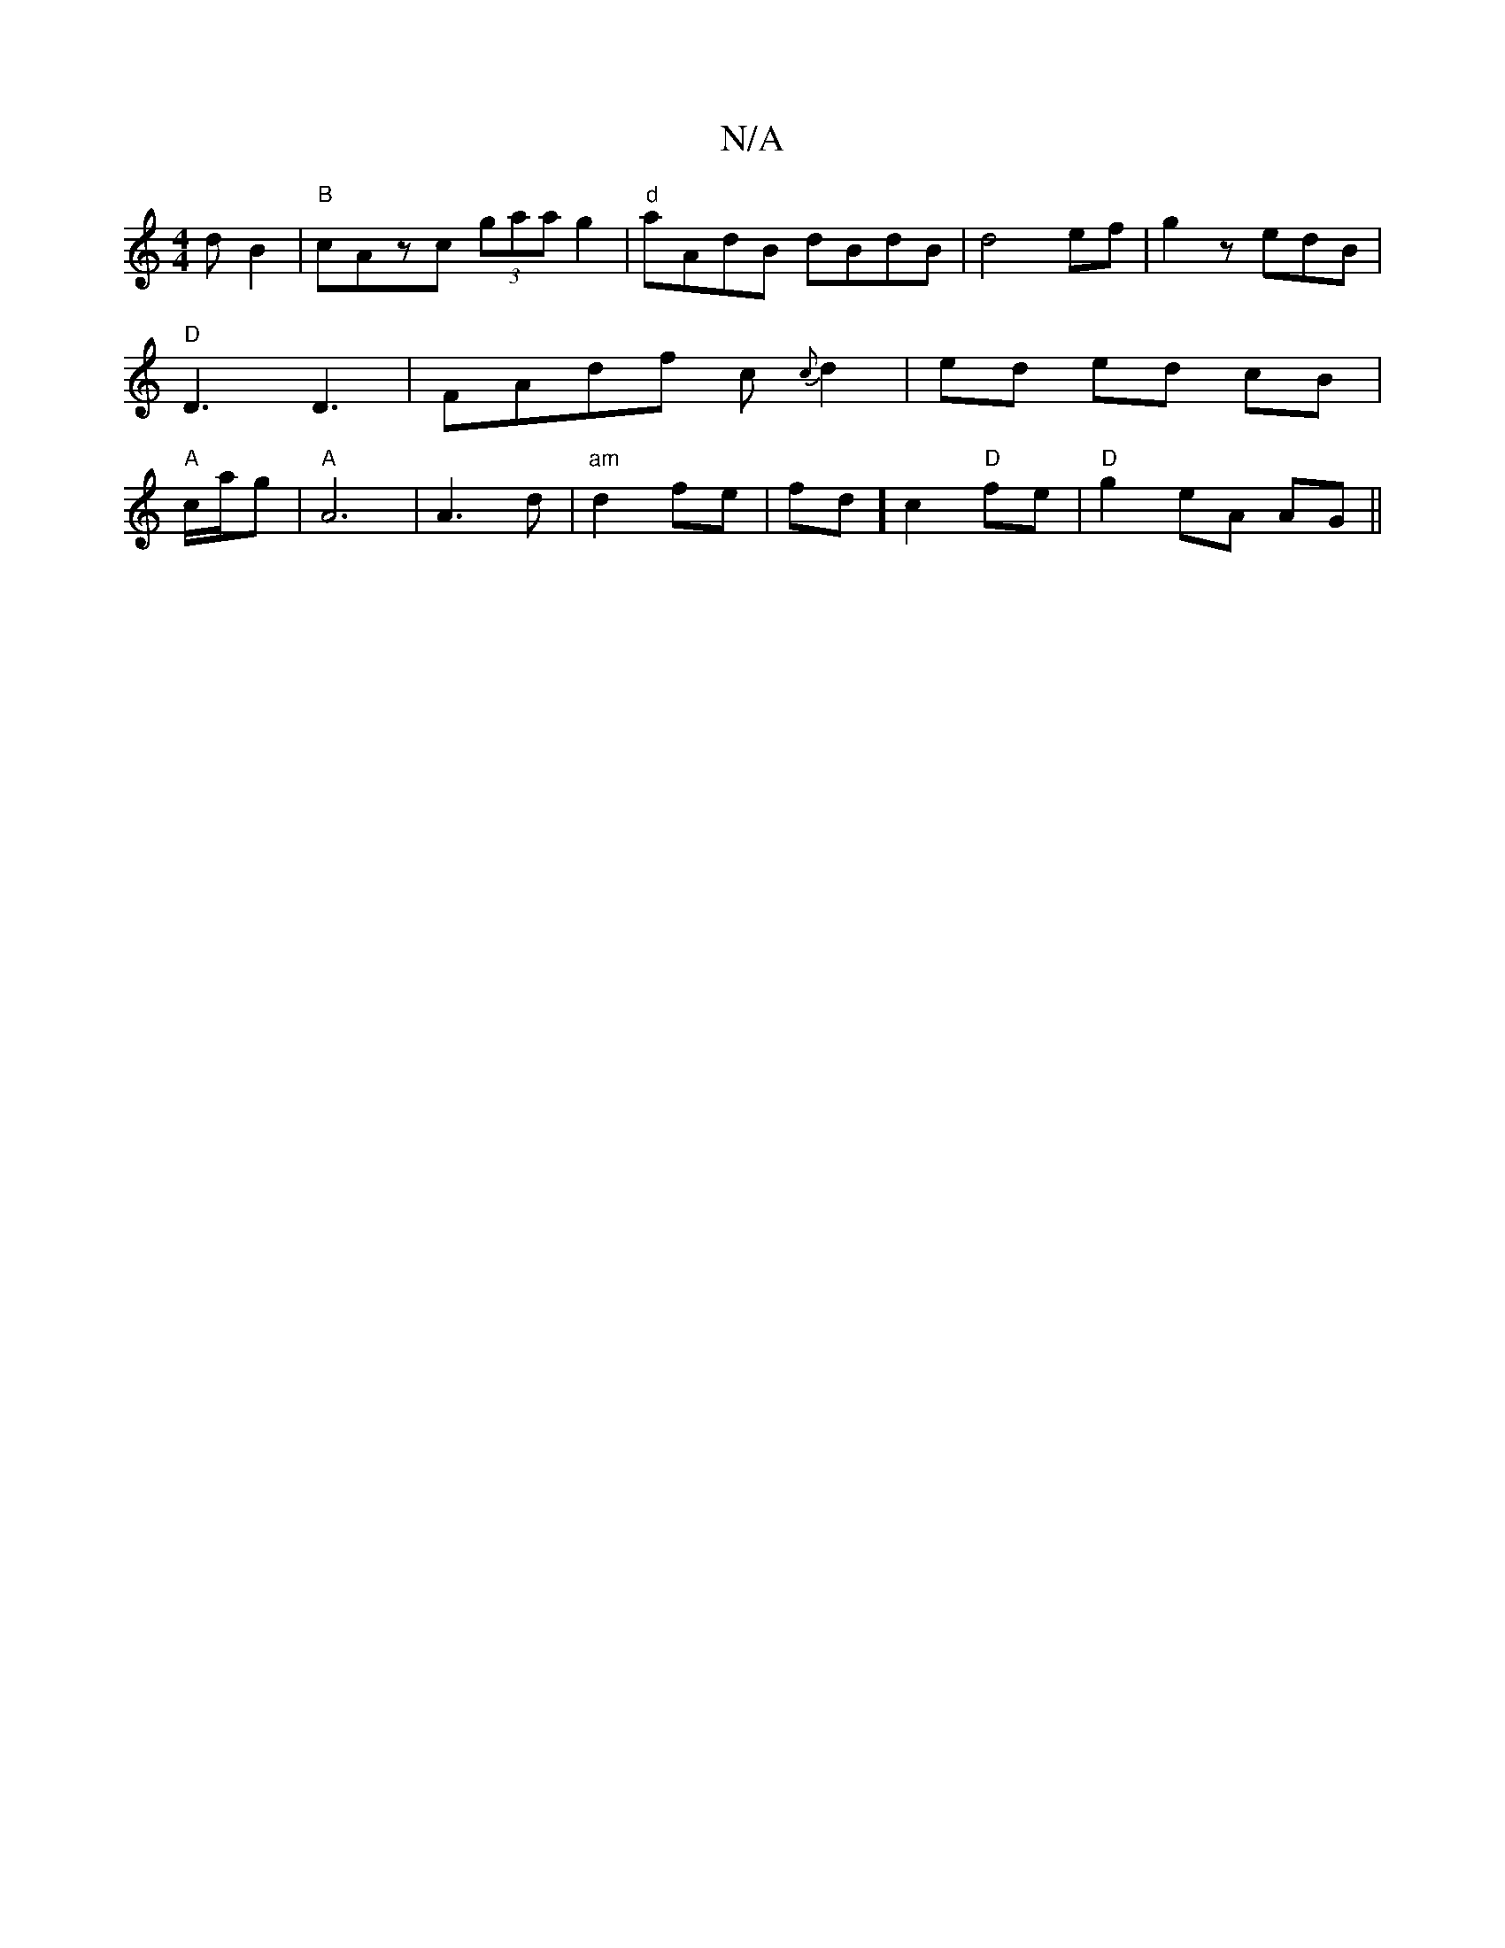X:1
T:N/A
M:4/4
R:N/A
K:Cmajor
d B2|"B"cAzc (3gaag2 |"d"aAdB dBdB|d4 ef|g2 zedB|"D"D3 D3|FAdf c{c}d2|ed ed cB |"A"c/a/g|"A" A6|A3d|"am"d2 fe|fd] c2 "D"fe|"D" g2 eA AG||

D2F3 E2|
"Sm"E2 E3 B FD|d2 
|: (3GEG cA|"C"G4"D7"G2 | "Cm"AGE